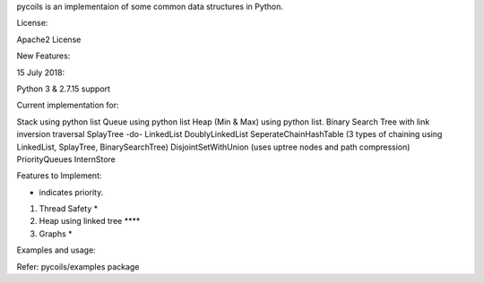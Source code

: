 pycoils is an implementaion of some common data structures in Python.

License:

Apache2 License

New Features:

15 July 2018:

Python 3 & 2.7.15 support

Current implementation for:

Stack using python list
Queue using python list
Heap (Min & Max) using python list.
Binary Search Tree with link inversion traversal
SplayTree -do-
LinkedList 
DoublyLinkedList 
SeperateChainHashTable (3 types of chaining using LinkedList, SplayTree, BinarySearchTree) 
DisjointSetWithUnion (uses uptree nodes and path compression)
PriorityQueues
InternStore

Features to Implement:

* indicates priority.
1) Thread Safety *
2) Heap using linked tree ****
3) Graphs *

Examples and usage:

Refer: pycoils/examples package